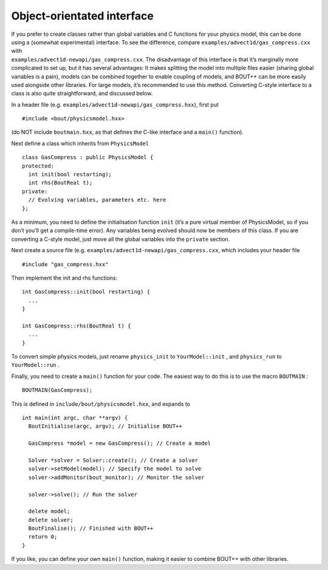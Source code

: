 .. _sec-newapi:

Object-orientated interface
===========================

| If you prefer to create classes rather than global variables and C
  functions for your physics model, this can be done using a (somewhat
  experimental) interface. To see the difference, compare
  ``examples/advect1d/gas_compress.cxx`` with
| ``examples/advect1d-newapi/gas_compress.cxx``. The disadvantage of
  this interface is that it’s marginally more complicated to set up, but
  it has several advantages: It makes splitting the model into multiple
  files easier (sharing global variables is a pain), models can be
  combined together to enable coupling of models, and BOUT++ can be more
  easily used alongside other libraries. For large models, it’s
  recommended to use this method. Converting C-style interface to a
  class is also quite straightforward, and discussed below.

In a header file (e.g. ``examples/advect1d-newapi/gas_compress.hxx``),
first put

::

    #include <bout/physicsmodel.hxx>

(do NOT include ``boutmain.hxx``, as that defines the C-like interface
and a ``main()`` function).

Next define a class which inherits from ``PhysicsModel``

::

    class GasCompress : public PhysicsModel {
    protected:
      int init(bool restarting);
      int rhs(BoutReal t);
    private:
      // Evolving variables, parameters etc. here
    };

As a minimum, you need to define the initialisation function ``init``
(it’s a pure virtual member of PhysicsModel, so if you don’t you’ll get
a compile-time error). Any variables being evolved should now be members
of this class. If you are converting a C-style model, just move all the
global variables into the ``private`` section.

Next create a source file (e.g.
``examples/advect1d-newapi/gas_compress.cxx``, which includes your
header file

::

    #include "gas_compress.hxx"

Then implement the init and rhs functions:

::

    int GasCompress::init(bool restarting) {
      ...
    }

    int GasCompress::rhs(BoutReal t) {
      ...
    }

To convert simple physics models, just rename ``physics_init`` to
``YourModel::init`` , and ``physics_run`` to ``YourModel::run`` .

Finally, you need to create a ``main()`` function for your code. The
easiest way to do this is to use the macro ``BOUTMAIN`` :

::

    BOUTMAIN(GasCompress);

This is defined in ``include/bout/physicsmodel.hxx``, and expands to

::

      int main(int argc, char **argv) {
        BoutInitialise(argc, argv); // Initialise BOUT++

        GasCompress *model = new GasCompress(); // Create a model

        Solver *solver = Solver::create(); // Create a solver
        solver->setModel(model); // Specify the model to solve
        solver->addMonitor(bout_monitor); // Monitor the solver

        solver->solve(); // Run the solver

        delete model;
        delete solver;
        BoutFinalise(); // Finished with BOUT++
        return 0;
      }

If you like, you can define your own ``main()`` function, making it
easier to combine BOUT++ with other libraries.

